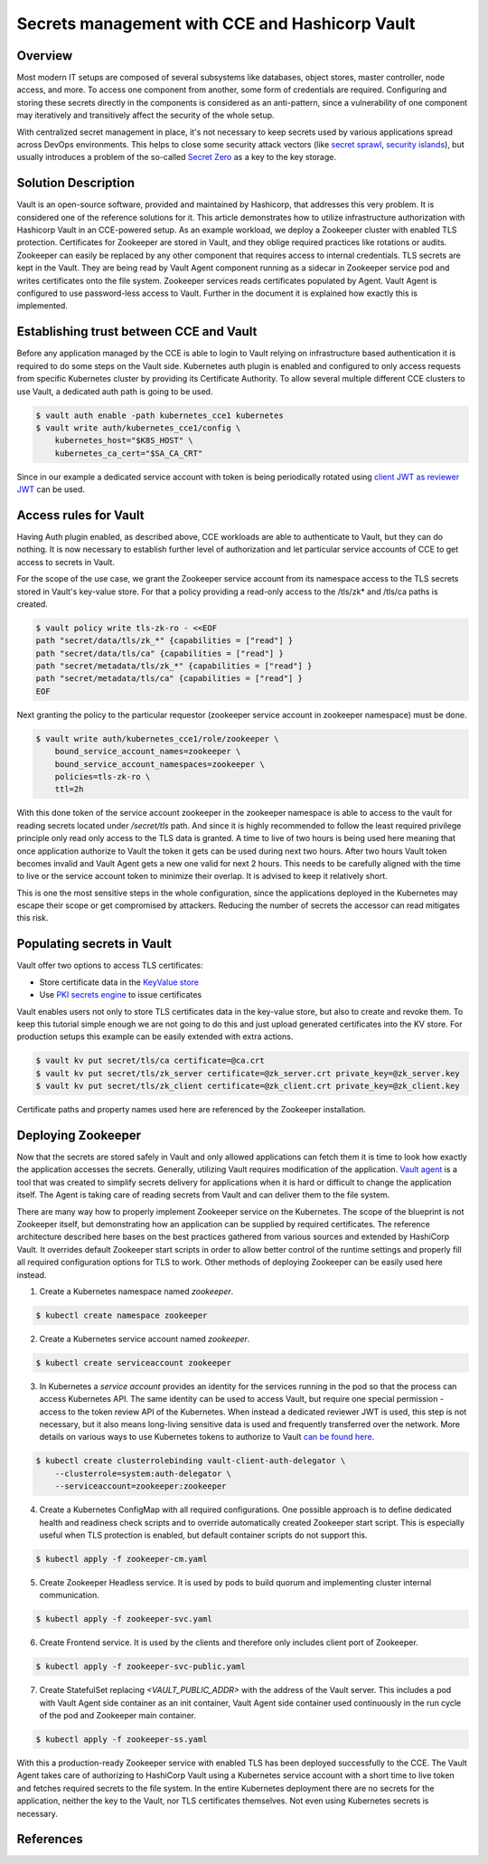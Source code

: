 ===============================================
Secrets management with CCE and Hashicorp Vault
===============================================

Overview
========

Most modern IT setups are composed of several subsystems like databases, object
stores, master controller, node access, and more. To access one component from
another, some form of credentials are required. Configuring and storing these
secrets directly in the components is considered as an anti-pattern, since a
vulnerability of one component may iteratively and transitively affect the security of the whole
setup.

With centralized secret management in place, it's not necessary to keep secrets used
by various applications spread across DevOps environments. This helps to close
some security attack vectors (like `secret sprawl
<https://www.hashicorp.com/resources/what-is-secret-sprawl-why-is-it-harmful>`_,
`security islands <https://www.conjur.org/blog/security-islands/>`_), but
usually introduces a problem of the so-called `Secret Zero
<https://www.hashicorp.com/resources/secret-zero-mitigating-the-risk-of-secret-introduction-with-vault>`_
as a key to the key storage.

Solution Description
====================

Vault is an open-source software, provided and maintained by Hashicorp, that
addresses this very problem. It is considered one of the reference solutions
for it. This article demonstrates how to utilize infrastructure authorization
with Hashicorp Vault in an CCE-powered setup. As an example workload, we deploy
a Zookeeper cluster with enabled TLS protection. Certificates for Zookeeper are
stored in Vault, and they oblige required practices like rotations or audits.
Zookeeper can easily be replaced by any other component that requires access to
internal credentials. TLS secrets are kept in the Vault. They are being read by Vault Agent component
running as a sidecar in Zookeeper service pod and writes certificates onto the
file system. Zookeeper services reads certificates populated by Agent. Vault
Agent is configured to use password-less access to Vault. Further in the
document it is explained how exactly this is implemented.

Establishing trust between CCE and Vault
========================================

Before any application managed by the CCE is able to login to Vault relying on
infrastructure based authentication it is required to do some steps on the
Vault side. Kubernetes auth plugin is enabled and configured to only access
requests from specific Kubernetes cluster by providing its Certificate
Authority. To allow several multiple different CCE clusters to use Vault, a
dedicated auth path is going to be used.

.. code-block:: shell

   $ vault auth enable -path kubernetes_cce1 kubernetes
   $ vault write auth/kubernetes_cce1/config \
       kubernetes_host="$K8S_HOST" \
       kubernetes_ca_cert="$SA_CA_CRT"

Since in our example a dedicated service account with token is being
periodically rotated using `client JWT as reviewer JWT
<https://www.vaultproject.io/docs/auth/kubernetes#use-the-vault-client-s-jwt-as-the-reviewer-jwt>`_
can be used.

Access rules for Vault
======================

Having Auth plugin enabled, as described above, CCE workloads are able to
authenticate to Vault, but they can do nothing. It is now necessary to
establish further level of authorization and let particular service accounts of
CCE to get access to secrets in Vault.

For the scope of the use case, we grant the Zookeeper service account from its
namespace access to the TLS secrets stored in Vault's key-value store. For that
a policy providing a read-only access to the /tls/zk* and /tls/ca paths is
created.

.. code-block:: shell

   $ vault policy write tls-zk-ro - <<EOF
   path "secret/data/tls/zk_*" {capabilities = ["read"] }
   path "secret/data/tls/ca" {capabilities = ["read"] }
   path "secret/metadata/tls/zk_*" {capabilities = ["read"] }
   path "secret/metadata/tls/ca" {capabilities = ["read"] }
   EOF

Next granting the policy to the particular requestor (zookeeper
service account in zookeeper namespace) must be done.

.. code-block:: shell

   $ vault write auth/kubernetes_cce1/role/zookeeper \
       bound_service_account_names=zookeeper \
       bound_service_account_namespaces=zookeeper \
       policies=tls-zk-ro \
       ttl=2h

With this done token of the service account zookeeper in the zookeeper
namespace is able to access to the vault for reading secrets located under
`/secret/tls` path. And since it is highly recommended to follow the least
required privilege principle only read only access to the TLS data is granted.
A time to live of two hours is being used here meaning that once application
authorize to Vault the token it gets can be used during next two hours. After
two hours Vault token becomes invalid and Vault Agent gets a new one valid for
next 2 hours. This needs to be carefully aligned with the time to live or the
service account token to minimize their overlap. It is advised to keep it
relatively short.

This is one the most sensitive steps in the whole configuration, since the
applications deployed in the Kubernetes may escape their scope or get
compromised by attackers. Reducing the number of secrets the accessor can read
mitigates this risk.

Populating secrets in Vault
===========================

Vault offer two options to access TLS certificates:

* Store certificate data in the `KeyValue store
  <https://www.vaultproject.io/docs/secrets/kv/kv-v2>`_

* Use `PKI secrets engine <https://www.vaultproject.io/docs/secrets/pki>`_ to
  issue certificates

Vault enables users not only to store TLS certificates data in the key-value store,
but also to create and revoke them. To keep this tutorial simple enough we are
not going to do this and just upload generated certificates into the KV store.
For production setups this example can be easily extended with extra actions.

.. code-block:: shell

   $ vault kv put secret/tls/ca certificate=@ca.crt
   $ vault kv put secret/tls/zk_server certificate=@zk_server.crt private_key=@zk_server.key
   $ vault kv put secret/tls/zk_client certificate=@zk_client.crt private_key=@zk_client.key

Certificate paths and property names used here are referenced by the Zookeeper installation.

Deploying Zookeeper
===================

Now that the secrets are stored safely in Vault and only allowed applications
can fetch them it is time to look how exactly the application accesses the
secrets. Generally, utilizing Vault requires modification of the application.
`Vault agent <https://www.vaultproject.io/docs/agent>`_ is a tool that was
created to simplify secrets delivery for applications when it is hard or
difficult to change the application itself. The Agent is taking care of reading
secrets from Vault and can deliver them to the file system.

There are many way how to properly implement Zookeeper service on the
Kubernetes. The scope of the blueprint is not Zookeeper itself, but
demonstrating how an application can be supplied by required certificates. The
reference architecture described here bases on the best practices gathered from
various sources and extended by HashiCorp Vault. It overrides default Zookeeper
start scripts in order to allow better control of the runtime settings and
properly fill all required configuration options for TLS to work. Other methods
of deploying Zookeeper can be easily used here instead.

1. Create a Kubernetes namespace named `zookeeper`.

.. code-block:: shell

   $ kubectl create namespace zookeeper

2. Create a Kubernetes service account named `zookeeper`.

.. code-block:: shell

   $ kubectl create serviceaccount zookeeper

3. In Kubernetes a *service account* provides an identity for the services
   running in the pod so that the process can access Kubernetes API. The same
   identity can be used to access Vault, but require one special permission -
   access to the token review API of the Kubernetes. When instead a dedicated
   reviewer JWT is used, this step is not necessary, but it also means
   long-living sensitive data is used and frequently transferred over the
   network. More details on various ways to use Kubernetes tokens to authorize
   to Vault `can be found here
   <https://www.vaultproject.io/docs/auth/kubernetes#how-to-work-with-short-lived-kubernetes-tokens>`_.

.. code-block:: shell

   $ kubectl create clusterrolebinding vault-client-auth-delegator \
       --clusterrole=system:auth-delegator \
       --serviceaccount=zookeeper:zookeeper

4. Create a Kubernetes ConfigMap with all required configurations. One possible
   approach is to define dedicated health and readiness check scripts and to
   override automatically created Zookeeper start script. This is especially
   useful when TLS protection is enabled, but default container scripts do not
   support this.

.. code-block:: yaml
   :caption: zookeeper-cm.yaml

   ---
   apiVersion: v1
   kind: ConfigMap
   metadata:
     name: zookeeper-config
     namespace: "zookeeper"
   data:
     ok: |
       #!/bin/sh
       # This sript is used by live-check of Kubernetes pod
       if [ -f /tls/ca.pem ]; then
         echo "srvr" | openssl s_client -CAfile /tls/ca.pem -cert /tls/client/tls.crt \
           -key /tls/client/tls.key -connect 127.0.0.1:${1:-2281} -quiet -ign_eof 2>/dev/null | grep Mode

       else
         zkServer.sh status
       fi

     ready: |
       #!/bin/sh
       # This sript is used by readiness-check of Kubernetes pod
       if [ -f /tls/ca.pem ]; then
         echo "ruok" | openssl s_client -CAfile /tls/ca.pem -cert /tls/client/tls.crt \
           -key /tls/client/tls.key -connect 127.0.0.1:${1:-2281} -quiet -ign_eof 2>/dev/null
       else
         echo ruok | nc 127.0.0.1 ${1:-2181}
       fi

     run: |
       #!/bin/bash
       # This is the main starting script
       set -a
       ROOT=$(echo /apache-zookeeper-*)
       ZK_USER=${ZK_USER:-"zookeeper"}
       ZK_LOG_LEVEL=${ZK_LOG_LEVEL:-"INFO"}
       ZK_DATA_DIR=${ZK_DATA_DIR:-"/data"}
       ZK_DATA_LOG_DIR=${ZK_DATA_LOG_DIR:-"/data/log"}
       ZK_CONF_DIR=${ZK_CONF_DIR:-"/conf"}
       ZK_CLIENT_PORT=${ZK_CLIENT_PORT:-2181}
       ZK_SSL_CLIENT_PORT=${ZK_SSL_CLIENT_PORT:-2281}
       ZK_SERVER_PORT=${ZK_SERVER_PORT:-2888}
       ZK_ELECTION_PORT=${ZK_ELECTION_PORT:-3888}
       ID_FILE="$ZK_DATA_DIR/myid"
       ZK_CONFIG_FILE="$ZK_CONF_DIR/zoo.cfg"
       LOG4J_PROPERTIES="$ZK_CONF_DIR/log4j.properties"
       HOST=$(hostname)
       DOMAIN=`hostname -d`
       APPJAR=$(echo $ROOT/*jar)
       CLASSPATH="${ROOT}/lib/*:${APPJAR}:${ZK_CONF_DIR}:"
       if [[ $HOST =~ (.*)-([0-9]+)$ ]]; then
           NAME=${BASH_REMATCH[1]}
           ORD=${BASH_REMATCH[2]}
           MY_ID=$((ORD+1))
       else
           echo "Failed to extract ordinal from hostname $HOST"
           exit 1
       fi
       mkdir -p $ZK_DATA_DIR
       mkdir -p $ZK_DATA_LOG_DIR
       echo $MY_ID >> $ID_FILE

       echo "dataDir=$ZK_DATA_DIR" >> $ZK_CONFIG_FILE
       echo "dataLogDir=$ZK_DATA_LOG_DIR" >> $ZK_CONFIG_FILE
       echo "4lw.commands.whitelist=*" >> $ZK_CONFIG_FILE
       # Client TLS configuration
       if [[ -f /tls/ca.pem ]]; then
         echo "secureClientPort=$ZK_SSL_CLIENT_PORT" >> $ZK_CONFIG_FILE
         echo "ssl.keyStore.location=/tls/client/client.pem" >> $ZK_CONFIG_FILE
         echo "ssl.trustStore.location=/tls/ca.pem" >> $ZK_CONFIG_FILE
       else
         echo "clientPort=$ZK_CLIENT_PORT" >> $ZK_CONFIG_FILE
       fi
       # Server TLS configuration
       if [[ -f /tls/ca.pem ]]; then
         echo "serverCnxnFactory=org.apache.zookeeper.server.NettyServerCnxnFactory" >> $ZK_CONFIG_FILE
         echo "sslQuorum=true" >> $ZK_CONFIG_FILE
         echo "ssl.quorum.keyStore.location=/tls/server/server.pem" >> $ZK_CONFIG_FILE
         echo "ssl.quorum.trustStore.location=/tls/ca.pem" >> $ZK_CONFIG_FILE
       fi
       for (( i=1; i<=$ZK_REPLICAS; i++ ))
       do
           echo "server.$i=$NAME-$((i-1)).$DOMAIN:$ZK_SERVER_PORT:$ZK_ELECTION_PORT" >> $ZK_CONFIG_FILE
       done
       rm -f $LOG4J_PROPERTIES
       echo "zookeeper.root.logger=$ZK_LOG_LEVEL, CONSOLE" >> $LOG4J_PROPERTIES
       echo "zookeeper.console.threshold=$ZK_LOG_LEVEL" >> $LOG4J_PROPERTIES
       echo "zookeeper.log.threshold=$ZK_LOG_LEVEL" >> $LOG4J_PROPERTIES
       echo "zookeeper.log.dir=$ZK_DATA_LOG_DIR" >> $LOG4J_PROPERTIES
       echo "zookeeper.log.file=zookeeper.log" >> $LOG4J_PROPERTIES
       echo "zookeeper.log.maxfilesize=256MB" >> $LOG4J_PROPERTIES
       echo "zookeeper.log.maxbackupindex=10" >> $LOG4J_PROPERTIES
       echo "zookeeper.tracelog.dir=$ZK_DATA_LOG_DIR" >> $LOG4J_PROPERTIES
       echo "zookeeper.tracelog.file=zookeeper_trace.log" >> $LOG4J_PROPERTIES
       echo "log4j.rootLogger=\${zookeeper.root.logger}" >> $LOG4J_PROPERTIES
       echo "log4j.appender.CONSOLE=org.apache.log4j.ConsoleAppender" >> $LOG4J_PROPERTIES
       echo "log4j.appender.CONSOLE.Threshold=\${zookeeper.console.threshold}" >> $LOG4J_PROPERTIES
       echo "log4j.appender.CONSOLE.layout=org.apache.log4j.PatternLayout" >> $LOG4J_PROPERTIES
       echo "log4j.appender.CONSOLE.layout.ConversionPattern=\
         %d{ISO8601} [myid:%X{myid}] - %-5p [%t:%C{1}@%L] - %m%n" >> $LOG4J_PROPERTIES
       if [ -n "$JMXDISABLE" ]
       then
           MAIN=org.apache.zookeeper.server.quorum.QuorumPeerMain
       else
           MAIN="-Dcom.sun.management.jmxremote -Dcom.sun.management.jmxremote.port=$JMXPORT \
             -Dcom.sun.management.jmxremote.authenticate=$JMXAUTH \
             -Dcom.sun.management.jmxremote.ssl=$JMXSSL \
             -Dzookeeper.jmx.log4j.disable=$JMXLOG4J \
             org.apache.zookeeper.server.quorum.QuorumPeerMain"
       fi
       set -x
       exec java -cp "$CLASSPATH" $JVMFLAGS $MAIN $ZK_CONFIG_FILE

     vault-agent-config.hcl: |
       exit_after_auth = true
       pid_file = "/home/vault/pidfile"
       auto_auth {
           method "kubernetes" {
               mount_path = "auth/kubernetes_cce1"
               config = {
                   role = "zookeeper"
                   token_path = "/run/secrets/tokens/vault-token"
               }
           }
           sink "file" {
               config = {
                   path = "/home/vault/.vault-token"
               }
           }
       }

       cache {
           use_auto_auth_token = true
       }

       # ZK is neat-picky on cert file extensions
       template {
         destination = "/tls/ca.pem"
         contents = <<EOT
       {{- with secret "secret/data/tls/ca" }}{{ .Data.data.certificate }}{{ end }}
       EOT
       }

       template {
         destination = "/tls/server/server.pem"
         contents = <<EOT
       {{- with secret "secret/data/tls/zk_server" }}{{ .Data.data.certificate }}
       {{ .Data.data.private_key }}{{ end }}
       EOT
       }
       template {
         destination = "/tls/server/tls.crt"
         contents = <<EOT
       {{- with secret "secret/data/tls/zk_server" }}{{ .Data.data.certificate }}{{ end }}
       EOT
       }
       template {
         destination = "/tls/server/tls.key"
         contents = <<EOT
       {{- with secret "secret/data/tls/zk_server" }}{{ .Data.data.private_key }}{{ end }}
       EOT
       }

       template {
         destination = "/tls/client/client.pem"
         contents = <<EOT
       {{- with secret "secret/data/tls/zk_client" }}{{ .Data.data.certificate }}
       {{ .Data.data.private_key }}{{ end }}
       EOT
       }
       template {
         destination = "/tls/client/tls.crt"
         contents = <<EOT
       {{- with secret "secret/data/tls/zk_client" }}{{ .Data.data.certificate }}{{ end }}
       EOT
       }
       template {
         destination = "/tls/client/tls.key"
         contents = <<EOT
       {{- with secret "secret/data/tls/zk_client" }}{{ .Data.data.private_key }}{{ end }}
       EOT
       }

.. code-block:: bash

   $ kubectl apply -f zookeeper-cm.yaml

5. Create Zookeeper Headless service. It is used by pods to build quorum and
   implementing cluster internal communication.

.. code-block:: yaml
   :caption: zookeeper-svc.yaml

    ---
    name: "zookeeper-svc"
    namespace: "zookeeper"
    apiVersion: v1
    kind: Service
    spec:
      # Not exposing in the cluster
      clusterIP: None
      # Important to start up
      publishNotReadyAddresses: true
      selector:
        app: zookeeper
      ports:
      - port: 2281
        name: client
        targetPort: client
        protocol: TCP
      - port: 2888
        name: server
        targetPort: server
        protocol: TCP
      - port: 3888
        name: election
        targetPort: election
        protocol: TCP

.. code-block:: bash

   $ kubectl apply -f zookeeper-svc.yaml

6. Create Frontend service. It is used by the clients and therefore only includes client port of Zookeeper.

.. code-block:: yaml
   :caption: zookeeper-svc-public.yaml

   apiVersion: v1
   kind: Service
   spec:
     clusterIP: None
     ports:
     - name: client
       port: 2281
       protocol: TCP
       targetPort: client
     selector:
       app: zookeeper
     sessionAffinity: None
     type: ClusterIP

.. code-block:: bash

   $ kubectl apply -f zookeeper-svc-public.yaml

7. Create StatefulSet replacing `<VAULT_PUBLIC_ADDR>` with the address of the
   Vault server. This includes a pod with Vault Agent side container as an init
   container, Vault Agent side container used continuously in the run cycle of
   the pod and Zookeeper main container.

.. code-block:: yaml
   :caption: zookeeper-ss.yaml

   apiVersion: apps/v1
   kind: StatefulSet
   spec:
     podManagementPolicy: Parallel
     replicas: 3
     selector:
       matchLabels:
         app: zookeeper
         component: server
     serviceName: zookeeper-headless
     template:
       metadata:
         labels:
           app: zookeeper
           component: server
       spec:
         containers:

         - args:
           - agent
           - -config=/etc/vault/vault-agent-config.hcl
           - -log-level=debug
           - -exit-after-auth=false
           env:
           - name: VAULT_ADDR
             value: <VAULT_PUBLIC_ADDR>
           image: vault:1.9.0
           name: vault-agent-sidecar
           volumeMounts:
           - mountPath: /etc/vault
             name: vault-agent-config
           - mountPath: /tls
             name: cert-data
           - mountPath: /var/run/secrets/tokens
             name: k8-tokens

         - command:
           - /bin/bash
           - -xec
           - /config-scripts/run
           env:
           - name: ZK_REPLICAS
             value: "3"
           - name: ZOO_PORT
             value: "2181"
           - name: ZOO_STANDALONE_ENABLED
             value: "false"
           - name: ZOO_TICK_TIME
             value: "2000"
           image: zookeeper:3.7.0
           livenessProbe:
             exec:
               command:
               - sh
               - /config-scripts/ok
             failureThreshold: 2
             initialDelaySeconds: 20
             periodSeconds: 30
             successThreshold: 1
             timeoutSeconds: 5
           name: zookeeper
           ports:
           - containerPort: 2281
             name: client
             protocol: TCP
           - containerPort: 2888
             name: server
             protocol: TCP
           - containerPort: 3888
             name: election
             protocol: TCP
           readinessProbe:
             exec:
               command:
               - sh
               - /config-scripts/ready
             failureThreshold: 2
             initialDelaySeconds: 20
             periodSeconds: 30
             successThreshold: 1
             timeoutSeconds: 5
           securityContext:
             runAsUser: 1000
           volumeMounts:
           - mountPath: /data
             name: datadir
           - mountPath: /tls
             name: cert-data
           - mountPath: /config-scripts
             name: zookeeper-config
         dnsPolicy: ClusterFirst

         initContainers:
         - args:
           - agent
           - -config=/etc/vault/vault-agent-config.hcl
           - -log-level=debug
           - -exit-after-auth=true
           env:
           - name: VAULT_ADDR
             value: <VAULT_PUBLIC_ADDR>
           image: vault:1.9.0
           name: vault-agent
           volumeMounts:
           - mountPath: /etc/vault
             name: vault-agent-config
           - mountPath: /tls
             name: cert-data
           - mountPath: /var/run/secrets/tokens
             name: k8-tokens
         restartPolicy: Always
         serviceAccount: zookeeper
         serviceAccountName: zookeeper
         terminationGracePeriodSeconds: 1800
         volumes:
         - configMap:
             defaultMode: 420
             items:
             - key: vault-agent-config.hcl
               path: vault-agent-config.hcl
             name: zookeeper-config
           name: vault-agent-config
         - configMap:
             defaultMode: 365
             name: zookeeper-config
           name: zookeeper-config
         - emptyDir: {}
           name: cert-data
         - name: k8-tokens
           projected:
             defaultMode: 420
             sources:
             - serviceAccountToken:
                 expirationSeconds: 7200
                 path: vault-token

     updateStrategy:
       type: RollingUpdate
     volumeClaimTemplates:
     - apiVersion: v1
       kind: PersistentVolumeClaim
       metadata:
         name: datadir
       spec:
         accessModes:
         - ReadWriteOnce
         resources:
           requests:
             storage: 5Gi
         storageClassName: csi-disk
         volumeMode: Filesystem

.. code-block:: bash

   $ kubectl apply -f zookeeper-ss.yaml

With this a production-ready Zookeeper service with enabled TLS has been
deployed successfully to the CCE. The Vault Agent takes care of authorizing to
HashiCorp Vault using a Kubernetes service account with a short time to live
token and fetches required secrets to the file system. In the entire Kubernetes
deployment there are no secrets for the application, neither the key to the
Vault, nor TLS certificates themselves. Not even using Kubernetes secrets is
necessary.

References
==========

.. seealso::

   `Vault Agent with Kubernetes <https://learn.hashicorp.com/tutorials/vault/agent-kubernetes?in=vault/auth-methods>`_

   `Kubernetes auth method <https://www.vaultproject.io/docs/auth/kubernetes>`_
